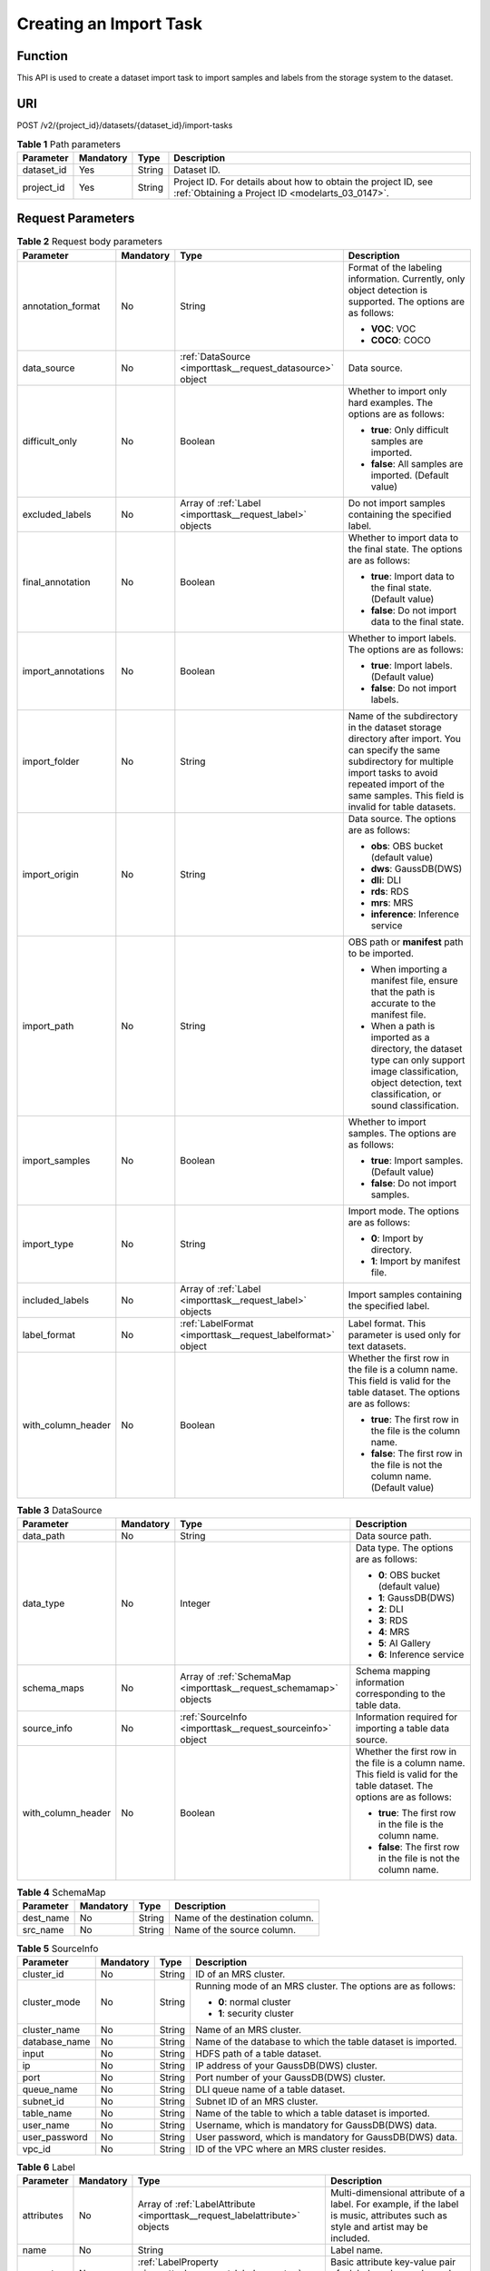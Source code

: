 .. _ImportTask:

Creating an Import Task
=======================

Function
--------

This API is used to create a dataset import task to import samples and labels from the storage system to the dataset.

URI
---

POST /v2/{project_id}/datasets/{dataset_id}/import-tasks

.. table:: **Table 1** Path parameters

   +------------+-----------+--------+--------------------------------------------------------------------------------------------------------------------+
   | Parameter  | Mandatory | Type   | Description                                                                                                        |
   +============+===========+========+====================================================================================================================+
   | dataset_id | Yes       | String | Dataset ID.                                                                                                        |
   +------------+-----------+--------+--------------------------------------------------------------------------------------------------------------------+
   | project_id | Yes       | String | Project ID. For details about how to obtain the project ID, see :ref:`Obtaining a Project ID <modelarts_03_0147>`. |
   +------------+-----------+--------+--------------------------------------------------------------------------------------------------------------------+

Request Parameters
------------------

.. table:: **Table 2** Request body parameters

   +--------------------+-----------------+-------------------------------------------------------------+---------------------------------------------------------------------------------------------------------------------------------------------------------------------------------------------------------------------------------+
   | Parameter          | Mandatory       | Type                                                        | Description                                                                                                                                                                                                                     |
   +====================+=================+=============================================================+=================================================================================================================================================================================================================================+
   | annotation_format  | No              | String                                                      | Format of the labeling information. Currently, only object detection is supported. The options are as follows:                                                                                                                  |
   |                    |                 |                                                             |                                                                                                                                                                                                                                 |
   |                    |                 |                                                             | -  **VOC**: VOC                                                                                                                                                                                                                 |
   |                    |                 |                                                             |                                                                                                                                                                                                                                 |
   |                    |                 |                                                             | -  **COCO**: COCO                                                                                                                                                                                                               |
   +--------------------+-----------------+-------------------------------------------------------------+---------------------------------------------------------------------------------------------------------------------------------------------------------------------------------------------------------------------------------+
   | data_source        | No              | :ref:`DataSource <importtask__request_datasource>` object   | Data source.                                                                                                                                                                                                                    |
   +--------------------+-----------------+-------------------------------------------------------------+---------------------------------------------------------------------------------------------------------------------------------------------------------------------------------------------------------------------------------+
   | difficult_only     | No              | Boolean                                                     | Whether to import only hard examples. The options are as follows:                                                                                                                                                               |
   |                    |                 |                                                             |                                                                                                                                                                                                                                 |
   |                    |                 |                                                             | -  **true**: Only difficult samples are imported.                                                                                                                                                                               |
   |                    |                 |                                                             |                                                                                                                                                                                                                                 |
   |                    |                 |                                                             | -  **false**: All samples are imported. (Default value)                                                                                                                                                                         |
   +--------------------+-----------------+-------------------------------------------------------------+---------------------------------------------------------------------------------------------------------------------------------------------------------------------------------------------------------------------------------+
   | excluded_labels    | No              | Array of :ref:`Label <importtask__request_label>` objects   | Do not import samples containing the specified label.                                                                                                                                                                           |
   +--------------------+-----------------+-------------------------------------------------------------+---------------------------------------------------------------------------------------------------------------------------------------------------------------------------------------------------------------------------------+
   | final_annotation   | No              | Boolean                                                     | Whether to import data to the final state. The options are as follows:                                                                                                                                                          |
   |                    |                 |                                                             |                                                                                                                                                                                                                                 |
   |                    |                 |                                                             | -  **true**: Import data to the final state. (Default value)                                                                                                                                                                    |
   |                    |                 |                                                             |                                                                                                                                                                                                                                 |
   |                    |                 |                                                             | -  **false**: Do not import data to the final state.                                                                                                                                                                            |
   +--------------------+-----------------+-------------------------------------------------------------+---------------------------------------------------------------------------------------------------------------------------------------------------------------------------------------------------------------------------------+
   | import_annotations | No              | Boolean                                                     | Whether to import labels. The options are as follows:                                                                                                                                                                           |
   |                    |                 |                                                             |                                                                                                                                                                                                                                 |
   |                    |                 |                                                             | -  **true**: Import labels. (Default value)                                                                                                                                                                                     |
   |                    |                 |                                                             |                                                                                                                                                                                                                                 |
   |                    |                 |                                                             | -  **false**: Do not import labels.                                                                                                                                                                                             |
   +--------------------+-----------------+-------------------------------------------------------------+---------------------------------------------------------------------------------------------------------------------------------------------------------------------------------------------------------------------------------+
   | import_folder      | No              | String                                                      | Name of the subdirectory in the dataset storage directory after import. You can specify the same subdirectory for multiple import tasks to avoid repeated import of the same samples. This field is invalid for table datasets. |
   +--------------------+-----------------+-------------------------------------------------------------+---------------------------------------------------------------------------------------------------------------------------------------------------------------------------------------------------------------------------------+
   | import_origin      | No              | String                                                      | Data source. The options are as follows:                                                                                                                                                                                        |
   |                    |                 |                                                             |                                                                                                                                                                                                                                 |
   |                    |                 |                                                             | -  **obs**: OBS bucket (default value)                                                                                                                                                                                          |
   |                    |                 |                                                             |                                                                                                                                                                                                                                 |
   |                    |                 |                                                             | -  **dws**: GaussDB(DWS)                                                                                                                                                                                                        |
   |                    |                 |                                                             |                                                                                                                                                                                                                                 |
   |                    |                 |                                                             | -  **dli**: DLI                                                                                                                                                                                                                 |
   |                    |                 |                                                             |                                                                                                                                                                                                                                 |
   |                    |                 |                                                             | -  **rds**: RDS                                                                                                                                                                                                                 |
   |                    |                 |                                                             |                                                                                                                                                                                                                                 |
   |                    |                 |                                                             | -  **mrs**: MRS                                                                                                                                                                                                                 |
   |                    |                 |                                                             |                                                                                                                                                                                                                                 |
   |                    |                 |                                                             | -  **inference**: Inference service                                                                                                                                                                                             |
   +--------------------+-----------------+-------------------------------------------------------------+---------------------------------------------------------------------------------------------------------------------------------------------------------------------------------------------------------------------------------+
   | import_path        | No              | String                                                      | OBS path or **manifest** path to be imported.                                                                                                                                                                                   |
   |                    |                 |                                                             |                                                                                                                                                                                                                                 |
   |                    |                 |                                                             | -  When importing a manifest file, ensure that the path is accurate to the manifest file.                                                                                                                                       |
   |                    |                 |                                                             |                                                                                                                                                                                                                                 |
   |                    |                 |                                                             | -  When a path is imported as a directory, the dataset type can only support image classification, object detection, text classification, or sound classification.                                                              |
   +--------------------+-----------------+-------------------------------------------------------------+---------------------------------------------------------------------------------------------------------------------------------------------------------------------------------------------------------------------------------+
   | import_samples     | No              | Boolean                                                     | Whether to import samples. The options are as follows:                                                                                                                                                                          |
   |                    |                 |                                                             |                                                                                                                                                                                                                                 |
   |                    |                 |                                                             | -  **true**: Import samples. (Default value)                                                                                                                                                                                    |
   |                    |                 |                                                             |                                                                                                                                                                                                                                 |
   |                    |                 |                                                             | -  **false**: Do not import samples.                                                                                                                                                                                            |
   +--------------------+-----------------+-------------------------------------------------------------+---------------------------------------------------------------------------------------------------------------------------------------------------------------------------------------------------------------------------------+
   | import_type        | No              | String                                                      | Import mode. The options are as follows:                                                                                                                                                                                        |
   |                    |                 |                                                             |                                                                                                                                                                                                                                 |
   |                    |                 |                                                             | -  **0**: Import by directory.                                                                                                                                                                                                  |
   |                    |                 |                                                             |                                                                                                                                                                                                                                 |
   |                    |                 |                                                             | -  **1**: Import by manifest file.                                                                                                                                                                                              |
   +--------------------+-----------------+-------------------------------------------------------------+---------------------------------------------------------------------------------------------------------------------------------------------------------------------------------------------------------------------------------+
   | included_labels    | No              | Array of :ref:`Label <importtask__request_label>` objects   | Import samples containing the specified label.                                                                                                                                                                                  |
   +--------------------+-----------------+-------------------------------------------------------------+---------------------------------------------------------------------------------------------------------------------------------------------------------------------------------------------------------------------------------+
   | label_format       | No              | :ref:`LabelFormat <importtask__request_labelformat>` object | Label format. This parameter is used only for text datasets.                                                                                                                                                                    |
   +--------------------+-----------------+-------------------------------------------------------------+---------------------------------------------------------------------------------------------------------------------------------------------------------------------------------------------------------------------------------+
   | with_column_header | No              | Boolean                                                     | Whether the first row in the file is a column name. This field is valid for the table dataset. The options are as follows:                                                                                                      |
   |                    |                 |                                                             |                                                                                                                                                                                                                                 |
   |                    |                 |                                                             | -  **true**: The first row in the file is the column name.                                                                                                                                                                      |
   |                    |                 |                                                             |                                                                                                                                                                                                                                 |
   |                    |                 |                                                             | -  **false**: The first row in the file is not the column name. (Default value)                                                                                                                                                 |
   +--------------------+-----------------+-------------------------------------------------------------+---------------------------------------------------------------------------------------------------------------------------------------------------------------------------------------------------------------------------------+

.. _importtask__request_datasource:

.. table:: **Table 3** DataSource

   +--------------------+-----------------+-------------------------------------------------------------------+----------------------------------------------------------------------------------------------------------------------------+
   | Parameter          | Mandatory       | Type                                                              | Description                                                                                                                |
   +====================+=================+===================================================================+============================================================================================================================+
   | data_path          | No              | String                                                            | Data source path.                                                                                                          |
   +--------------------+-----------------+-------------------------------------------------------------------+----------------------------------------------------------------------------------------------------------------------------+
   | data_type          | No              | Integer                                                           | Data type. The options are as follows:                                                                                     |
   |                    |                 |                                                                   |                                                                                                                            |
   |                    |                 |                                                                   | -  **0**: OBS bucket (default value)                                                                                       |
   |                    |                 |                                                                   |                                                                                                                            |
   |                    |                 |                                                                   | -  **1**: GaussDB(DWS)                                                                                                     |
   |                    |                 |                                                                   |                                                                                                                            |
   |                    |                 |                                                                   | -  **2**: DLI                                                                                                              |
   |                    |                 |                                                                   |                                                                                                                            |
   |                    |                 |                                                                   | -  **3**: RDS                                                                                                              |
   |                    |                 |                                                                   |                                                                                                                            |
   |                    |                 |                                                                   | -  **4**: MRS                                                                                                              |
   |                    |                 |                                                                   |                                                                                                                            |
   |                    |                 |                                                                   | -  **5**: AI Gallery                                                                                                       |
   |                    |                 |                                                                   |                                                                                                                            |
   |                    |                 |                                                                   | -  **6**: Inference service                                                                                                |
   +--------------------+-----------------+-------------------------------------------------------------------+----------------------------------------------------------------------------------------------------------------------------+
   | schema_maps        | No              | Array of :ref:`SchemaMap <importtask__request_schemamap>` objects | Schema mapping information corresponding to the table data.                                                                |
   +--------------------+-----------------+-------------------------------------------------------------------+----------------------------------------------------------------------------------------------------------------------------+
   | source_info        | No              | :ref:`SourceInfo <importtask__request_sourceinfo>` object         | Information required for importing a table data source.                                                                    |
   +--------------------+-----------------+-------------------------------------------------------------------+----------------------------------------------------------------------------------------------------------------------------+
   | with_column_header | No              | Boolean                                                           | Whether the first row in the file is a column name. This field is valid for the table dataset. The options are as follows: |
   |                    |                 |                                                                   |                                                                                                                            |
   |                    |                 |                                                                   | -  **true**: The first row in the file is the column name.                                                                 |
   |                    |                 |                                                                   |                                                                                                                            |
   |                    |                 |                                                                   | -  **false**: The first row in the file is not the column name.                                                            |
   +--------------------+-----------------+-------------------------------------------------------------------+----------------------------------------------------------------------------------------------------------------------------+

.. _importtask__request_schemamap:

.. table:: **Table 4** SchemaMap

   ========= ========= ====== ===============================
   Parameter Mandatory Type   Description
   ========= ========= ====== ===============================
   dest_name No        String Name of the destination column.
   src_name  No        String Name of the source column.
   ========= ========= ====== ===============================

.. _importtask__request_sourceinfo:

.. table:: **Table 5** SourceInfo

   +-----------------+-----------------+-----------------+--------------------------------------------------------------+
   | Parameter       | Mandatory       | Type            | Description                                                  |
   +=================+=================+=================+==============================================================+
   | cluster_id      | No              | String          | ID of an MRS cluster.                                        |
   +-----------------+-----------------+-----------------+--------------------------------------------------------------+
   | cluster_mode    | No              | String          | Running mode of an MRS cluster. The options are as follows:  |
   |                 |                 |                 |                                                              |
   |                 |                 |                 | -  **0**: normal cluster                                     |
   |                 |                 |                 |                                                              |
   |                 |                 |                 | -  **1**: security cluster                                   |
   +-----------------+-----------------+-----------------+--------------------------------------------------------------+
   | cluster_name    | No              | String          | Name of an MRS cluster.                                      |
   +-----------------+-----------------+-----------------+--------------------------------------------------------------+
   | database_name   | No              | String          | Name of the database to which the table dataset is imported. |
   +-----------------+-----------------+-----------------+--------------------------------------------------------------+
   | input           | No              | String          | HDFS path of a table dataset.                                |
   +-----------------+-----------------+-----------------+--------------------------------------------------------------+
   | ip              | No              | String          | IP address of your GaussDB(DWS) cluster.                     |
   +-----------------+-----------------+-----------------+--------------------------------------------------------------+
   | port            | No              | String          | Port number of your GaussDB(DWS) cluster.                    |
   +-----------------+-----------------+-----------------+--------------------------------------------------------------+
   | queue_name      | No              | String          | DLI queue name of a table dataset.                           |
   +-----------------+-----------------+-----------------+--------------------------------------------------------------+
   | subnet_id       | No              | String          | Subnet ID of an MRS cluster.                                 |
   +-----------------+-----------------+-----------------+--------------------------------------------------------------+
   | table_name      | No              | String          | Name of the table to which a table dataset is imported.      |
   +-----------------+-----------------+-----------------+--------------------------------------------------------------+
   | user_name       | No              | String          | Username, which is mandatory for GaussDB(DWS) data.          |
   +-----------------+-----------------+-----------------+--------------------------------------------------------------+
   | user_password   | No              | String          | User password, which is mandatory for GaussDB(DWS) data.     |
   +-----------------+-----------------+-----------------+--------------------------------------------------------------+
   | vpc_id          | No              | String          | ID of the VPC where an MRS cluster resides.                  |
   +-----------------+-----------------+-----------------+--------------------------------------------------------------+

.. _importtask__request_label:

.. table:: **Table 6** Label

   +-----------------+-----------------+-----------------------------------------------------------------------------+----------------------------------------------------------------------------------------------------------------------------------+
   | Parameter       | Mandatory       | Type                                                                        | Description                                                                                                                      |
   +=================+=================+=============================================================================+==================================================================================================================================+
   | attributes      | No              | Array of :ref:`LabelAttribute <importtask__request_labelattribute>` objects | Multi-dimensional attribute of a label. For example, if the label is music, attributes such as style and artist may be included. |
   +-----------------+-----------------+-----------------------------------------------------------------------------+----------------------------------------------------------------------------------------------------------------------------------+
   | name            | No              | String                                                                      | Label name.                                                                                                                      |
   +-----------------+-----------------+-----------------------------------------------------------------------------+----------------------------------------------------------------------------------------------------------------------------------+
   | property        | No              | :ref:`LabelProperty <importtask__request_labelproperty>` object             | Basic attribute key-value pair of a label, such as color and shortcut keys.                                                      |
   +-----------------+-----------------+-----------------------------------------------------------------------------+----------------------------------------------------------------------------------------------------------------------------------+
   | type            | No              | Integer                                                                     | Label type. The options are as follows:                                                                                          |
   |                 |                 |                                                                             |                                                                                                                                  |
   |                 |                 |                                                                             | -  **0**: image classification                                                                                                   |
   |                 |                 |                                                                             |                                                                                                                                  |
   |                 |                 |                                                                             | -  **1**: object detection                                                                                                       |
   |                 |                 |                                                                             |                                                                                                                                  |
   |                 |                 |                                                                             | -  **100**: text classification                                                                                                  |
   |                 |                 |                                                                             |                                                                                                                                  |
   |                 |                 |                                                                             | -  **101**: named entity recognition                                                                                             |
   |                 |                 |                                                                             |                                                                                                                                  |
   |                 |                 |                                                                             | -  **102**: text triplet relationship                                                                                            |
   |                 |                 |                                                                             |                                                                                                                                  |
   |                 |                 |                                                                             | -  **103**: text triplet entity                                                                                                  |
   |                 |                 |                                                                             |                                                                                                                                  |
   |                 |                 |                                                                             | -  **200**: speech classification                                                                                                |
   |                 |                 |                                                                             |                                                                                                                                  |
   |                 |                 |                                                                             | -  **201**: speech content                                                                                                       |
   |                 |                 |                                                                             |                                                                                                                                  |
   |                 |                 |                                                                             | -  **202**: speech paragraph labeling                                                                                            |
   |                 |                 |                                                                             |                                                                                                                                  |
   |                 |                 |                                                                             | -  **600**: video classification                                                                                                 |
   +-----------------+-----------------+-----------------------------------------------------------------------------+----------------------------------------------------------------------------------------------------------------------------------+

.. _importtask__request_labelattribute:

.. table:: **Table 7** LabelAttribute

   +-----------------+-----------------+---------------------------------------------------------------------------------------+---------------------------------------------------+
   | Parameter       | Mandatory       | Type                                                                                  | Description                                       |
   +=================+=================+=======================================================================================+===================================================+
   | default_value   | No              | String                                                                                | Default value of a label attribute.               |
   +-----------------+-----------------+---------------------------------------------------------------------------------------+---------------------------------------------------+
   | id              | No              | String                                                                                | Label attribute ID.                               |
   +-----------------+-----------------+---------------------------------------------------------------------------------------+---------------------------------------------------+
   | name            | No              | String                                                                                | Label attribute name.                             |
   +-----------------+-----------------+---------------------------------------------------------------------------------------+---------------------------------------------------+
   | type            | No              | String                                                                                | Label attribute type. The options are as follows: |
   |                 |                 |                                                                                       |                                                   |
   |                 |                 |                                                                                       | -  **text**: text                                 |
   |                 |                 |                                                                                       |                                                   |
   |                 |                 |                                                                                       | -  **select**: single-choice drop-down list       |
   +-----------------+-----------------+---------------------------------------------------------------------------------------+---------------------------------------------------+
   | values          | No              | Array of :ref:`LabelAttributeValue <importtask__request_labelattributevalue>` objects | List of label attribute values.                   |
   +-----------------+-----------------+---------------------------------------------------------------------------------------+---------------------------------------------------+

.. _importtask__request_labelattributevalue:

.. table:: **Table 8** LabelAttributeValue

   ========= ========= ====== =========================
   Parameter Mandatory Type   Description
   ========= ========= ====== =========================
   id        No        String Label attribute value ID.
   value     No        String Label attribute value.
   ========= ========= ====== =========================

.. _importtask__request_labelproperty:

.. table:: **Table 9** LabelProperty

   +--------------------------+-----------------+-----------------+----------------------------------------------------------------------------------------------------------------------------------------------------------------------------------------------------------------+
   | Parameter                | Mandatory       | Type            | Description                                                                                                                                                                                                    |
   +==========================+=================+=================+================================================================================================================================================================================================================+
   | @modelarts:color         | No              | String          | Default attribute: Label color, which is a hexadecimal code of the color. By default, this parameter is left blank. Example: **#FFFFF0**.                                                                      |
   +--------------------------+-----------------+-----------------+----------------------------------------------------------------------------------------------------------------------------------------------------------------------------------------------------------------+
   | @modelarts:default_shape | No              | String          | Default attribute: Default shape of an object detection label (dedicated attribute). By default, this parameter is left blank. The options are as follows:                                                     |
   |                          |                 |                 |                                                                                                                                                                                                                |
   |                          |                 |                 | -  **bndbox**: rectangle                                                                                                                                                                                       |
   |                          |                 |                 |                                                                                                                                                                                                                |
   |                          |                 |                 | -  **polygon**: polygon                                                                                                                                                                                        |
   |                          |                 |                 |                                                                                                                                                                                                                |
   |                          |                 |                 | -  **circle**: circle                                                                                                                                                                                          |
   |                          |                 |                 |                                                                                                                                                                                                                |
   |                          |                 |                 | -  **line**: straight line                                                                                                                                                                                     |
   |                          |                 |                 |                                                                                                                                                                                                                |
   |                          |                 |                 | -  **dashed**: dotted line                                                                                                                                                                                     |
   |                          |                 |                 |                                                                                                                                                                                                                |
   |                          |                 |                 | -  **point**: point                                                                                                                                                                                            |
   |                          |                 |                 |                                                                                                                                                                                                                |
   |                          |                 |                 | -  **polyline**: polyline                                                                                                                                                                                      |
   +--------------------------+-----------------+-----------------+----------------------------------------------------------------------------------------------------------------------------------------------------------------------------------------------------------------+
   | @modelarts:from_type     | No              | String          | Default attribute: Type of the head entity in the triplet relationship label. This attribute must be specified when a relationship label is created. This parameter is used only for the text triplet dataset. |
   +--------------------------+-----------------+-----------------+----------------------------------------------------------------------------------------------------------------------------------------------------------------------------------------------------------------+
   | @modelarts:rename_to     | No              | String          | Default attribute: The new name of the label.                                                                                                                                                                  |
   +--------------------------+-----------------+-----------------+----------------------------------------------------------------------------------------------------------------------------------------------------------------------------------------------------------------+
   | @modelarts:shortcut      | No              | String          | Default attribute: Label shortcut key. By default, this parameter is left blank. For example: **D**.                                                                                                           |
   +--------------------------+-----------------+-----------------+----------------------------------------------------------------------------------------------------------------------------------------------------------------------------------------------------------------+
   | @modelarts:to_type       | No              | String          | Default attribute: Type of the tail entity in the triplet relationship label. This attribute must be specified when a relationship label is created. This parameter is used only for the text triplet dataset. |
   +--------------------------+-----------------+-----------------+----------------------------------------------------------------------------------------------------------------------------------------------------------------------------------------------------------------+

.. _importtask__request_labelformat:

.. table:: **Table 10** LabelFormat

   +-----------------------+-----------------+-----------------+-------------------------------------------------------------------------------------------------------------------------------------------------------------------------------------------------------------------------------------------------------------------------+
   | Parameter             | Mandatory       | Type            | Description                                                                                                                                                                                                                                                             |
   +=======================+=================+=================+=========================================================================================================================================================================================================================================================================+
   | label_type            | No              | String          | Label type of text classification. The options are as follows:                                                                                                                                                                                                          |
   |                       |                 |                 |                                                                                                                                                                                                                                                                         |
   |                       |                 |                 | -  **0**: The label is separated from the text, and they are distinguished by the fixed suffix **\_result**. For example, the text file is **abc.txt**, and the label file is **abc_result.txt**.                                                                       |
   |                       |                 |                 |                                                                                                                                                                                                                                                                         |
   |                       |                 |                 | -  **1**: Default value. Labels and texts are stored in the same file and separated by separators. You can use **text_sample_separator** to specify the separator between the text and label and **text_label_separator** to specify the separator between labels.      |
   +-----------------------+-----------------+-----------------+-------------------------------------------------------------------------------------------------------------------------------------------------------------------------------------------------------------------------------------------------------------------------+
   | text_label_separator  | No              | String          | Separator between labels. By default, the comma (,) is used as the separator. The separator needs to be escaped. Only one character can be used as the separator. The value must contain letters, digits, and one special character (!@#$%^&*_=|?/':.;,).               |
   +-----------------------+-----------------+-----------------+-------------------------------------------------------------------------------------------------------------------------------------------------------------------------------------------------------------------------------------------------------------------------+
   | text_sample_separator | No              | String          | Separator between the text and label. By default, the **Tab** key is used as the separator. The separator needs to be escaped. Only one character can be used as the separator. The value must contain letters, digits, and one special character (!@#$%^&*_=|?/':.;,). |
   +-----------------------+-----------------+-----------------+-------------------------------------------------------------------------------------------------------------------------------------------------------------------------------------------------------------------------------------------------------------------------+

Response Parameters
-------------------

**Status code: 200**

.. table:: **Table 11** Response body parameters

   ========= ====== =====================
   Parameter Type   Description
   ========= ====== =====================
   task_id   String ID of an import task.
   ========= ====== =====================

Example Requests
----------------

-  Creating an Import Task (Importing Data from OBS)

   .. code-block::

      {
        "import_type" : "dir",
        "import_path" : "s3://test-obs/daoLu_images/cat-dog/",
        "included_tags" : [ ],
        "import_annotations" : false,
        "difficult_only" : false
      }

-  Creating an Import Task (Importing Data from Manifest)

   .. code-block::

      {
        "import_type" : "manifest",
        "import_path" : "s3://test-obs/classify/output/dataset-f9e8-gfghHSokody6AJigS5A/annotation/V002/V002.manifest",
        "included_tags" : [ "cat", "dog", "Cat", "Dog" ],
        "import_annotations" : true,
        "difficult_only" : false
      }

Example Responses
-----------------

**Status code: 200**

OK

.. code-block::

   {
     "task_id" : "gfghHSokody6AJigS5A_m1dYqOw8vWCAznw1V28"
   }

Status Codes
------------

=========== ============
Status Code Description
=========== ============
200         OK
401         Unauthorized
403         Forbidden
404         Not Found
=========== ============

Error Codes
-----------

See :ref:`Error Codes <modelarts_03_0095>`.
